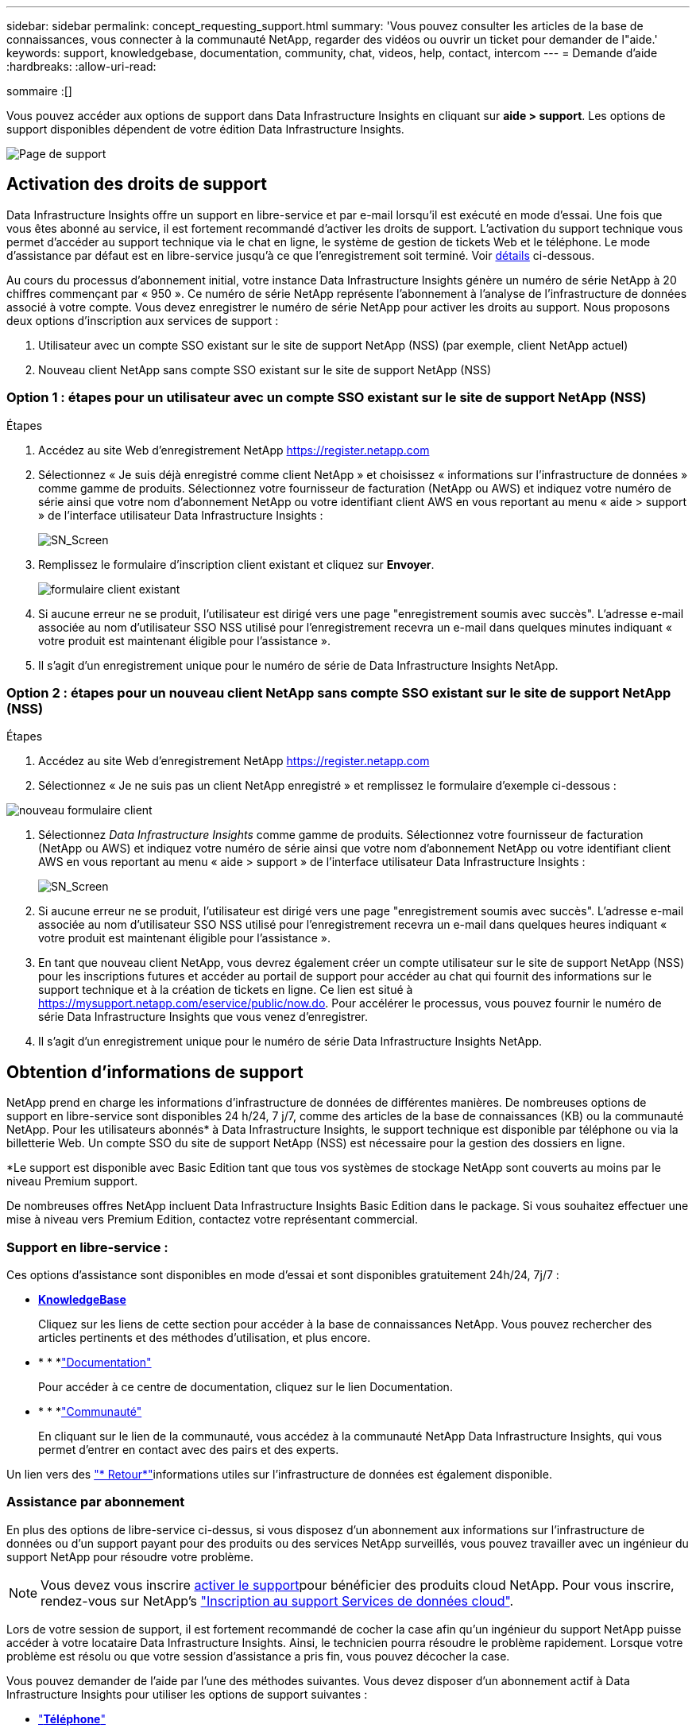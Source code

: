 ---
sidebar: sidebar 
permalink: concept_requesting_support.html 
summary: 'Vous pouvez consulter les articles de la base de connaissances, vous connecter à la communauté NetApp, regarder des vidéos ou ouvrir un ticket pour demander de l"aide.' 
keywords: support, knowledgebase, documentation, community, chat, videos, help, contact, intercom 
---
= Demande d'aide
:hardbreaks:
:allow-uri-read: 


[role="lead"]
sommaire :[]

Vous pouvez accéder aux options de support dans Data Infrastructure Insights en cliquant sur *aide > support*. Les options de support disponibles dépendent de votre édition Data Infrastructure Insights.

image:SupportPageWithLearningCenter.png["Page de support"]



== Activation des droits de support

Data Infrastructure Insights offre un support en libre-service et par e-mail lorsqu'il est exécuté en mode d'essai. Une fois que vous êtes abonné au service, il est fortement recommandé d'activer les droits de support. L'activation du support technique vous permet d'accéder au support technique via le chat en ligne, le système de gestion de tickets Web et le téléphone. Le mode d'assistance par défaut est en libre-service jusqu'à ce que l'enregistrement soit terminé. Voir <<obtaining-support-information,détails>> ci-dessous.

Au cours du processus d'abonnement initial, votre instance Data Infrastructure Insights génère un numéro de série NetApp à 20 chiffres commençant par « 950 ». Ce numéro de série NetApp représente l'abonnement à l'analyse de l'infrastructure de données associé à votre compte. Vous devez enregistrer le numéro de série NetApp pour activer les droits au support. Nous proposons deux options d'inscription aux services de support :

. Utilisateur avec un compte SSO existant sur le site de support NetApp (NSS) (par exemple, client NetApp actuel)
. Nouveau client NetApp sans compte SSO existant sur le site de support NetApp (NSS)




=== Option 1 : étapes pour un utilisateur avec un compte SSO existant sur le site de support NetApp (NSS)

.Étapes
. Accédez au site Web d'enregistrement NetApp https://register.netapp.com[]
. Sélectionnez « Je suis déjà enregistré comme client NetApp » et choisissez « informations sur l'infrastructure de données » comme gamme de produits. Sélectionnez votre fournisseur de facturation (NetApp ou AWS) et indiquez votre numéro de série ainsi que votre nom d'abonnement NetApp ou votre identifiant client AWS en vous reportant au menu « aide > support » de l'interface utilisateur Data Infrastructure Insights :
+
image:SupportPage_SN_Section-NA.png["SN_Screen"]

. Remplissez le formulaire d'inscription client existant et cliquez sur *Envoyer*.
+
image:ExistingCustomerRegExample.png["formulaire client existant"]

. Si aucune erreur ne se produit, l'utilisateur est dirigé vers une page "enregistrement soumis avec succès". L'adresse e-mail associée au nom d'utilisateur SSO NSS utilisé pour l'enregistrement recevra un e-mail dans quelques minutes indiquant « votre produit est maintenant éligible pour l'assistance ».
. Il s'agit d'un enregistrement unique pour le numéro de série de Data Infrastructure Insights NetApp.




=== Option 2 : étapes pour un nouveau client NetApp sans compte SSO existant sur le site de support NetApp (NSS)

.Étapes
. Accédez au site Web d'enregistrement NetApp https://register.netapp.com[]
. Sélectionnez « Je ne suis pas un client NetApp enregistré » et remplissez le formulaire d'exemple ci-dessous :


image:NewCustomerRegExample.png["nouveau formulaire client"]

. Sélectionnez _Data Infrastructure Insights_ comme gamme de produits. Sélectionnez votre fournisseur de facturation (NetApp ou AWS) et indiquez votre numéro de série ainsi que votre nom d'abonnement NetApp ou votre identifiant client AWS en vous reportant au menu « aide > support » de l'interface utilisateur Data Infrastructure Insights :
+
image:SupportPage_SN_Section-NA.png["SN_Screen"]

. Si aucune erreur ne se produit, l'utilisateur est dirigé vers une page "enregistrement soumis avec succès". L'adresse e-mail associée au nom d'utilisateur SSO NSS utilisé pour l'enregistrement recevra un e-mail dans quelques heures indiquant « votre produit est maintenant éligible pour l'assistance ».
. En tant que nouveau client NetApp, vous devrez également créer un compte utilisateur sur le site de support NetApp (NSS) pour les inscriptions futures et accéder au portail de support pour accéder au chat qui fournit des informations sur le support technique et à la création de tickets en ligne. Ce lien est situé à https://mysupport.netapp.com/eservice/public/now.do[]. Pour accélérer le processus, vous pouvez fournir le numéro de série Data Infrastructure Insights que vous venez d'enregistrer.
. Il s'agit d'un enregistrement unique pour le numéro de série Data Infrastructure Insights NetApp.




== Obtention d'informations de support

NetApp prend en charge les informations d'infrastructure de données de différentes manières. De nombreuses options de support en libre-service sont disponibles 24 h/24, 7 j/7, comme des articles de la base de connaissances (KB) ou la communauté NetApp. Pour les utilisateurs abonnés* à Data Infrastructure Insights, le support technique est disponible par téléphone ou via la billetterie Web. Un compte SSO du site de support NetApp (NSS) est nécessaire pour la gestion des dossiers en ligne.

*Le support est disponible avec Basic Edition tant que tous vos systèmes de stockage NetApp sont couverts au moins par le niveau Premium support.

De nombreuses offres NetApp incluent Data Infrastructure Insights Basic Edition dans le package. Si vous souhaitez effectuer une mise à niveau vers Premium Edition, contactez votre représentant commercial.



=== Support en libre-service :

Ces options d'assistance sont disponibles en mode d'essai et sont disponibles gratuitement 24h/24, 7j/7 :

* *https://kb.netapp.com/Cloud/BlueXP/DII[KnowledgeBase]*
+
Cliquez sur les liens de cette section pour accéder à la base de connaissances NetApp. Vous pouvez rechercher des articles pertinents et des méthodes d'utilisation, et plus encore.

* * * *link:https://docs.netapp.com/us-en/cloudinsights/["Documentation"]
+
Pour accéder à ce centre de documentation, cliquez sur le lien Documentation.

* * * *link:https://community.netapp.com/t5/Cloud-Insights/bd-p/CloudInsights["Communauté"]
+
En cliquant sur le lien de la communauté, vous accédez à la communauté NetApp Data Infrastructure Insights, qui vous permet d'entrer en contact avec des pairs et des experts.



Un lien vers des link:mailto:ng-cloudinsights-customerfeedback@netapp.com["* Retour*"]informations utiles sur l'infrastructure de données est également disponible.



=== Assistance par abonnement

En plus des options de libre-service ci-dessus, si vous disposez d'un abonnement aux informations sur l'infrastructure de données ou d'un support payant pour des produits ou des services NetApp surveillés, vous pouvez travailler avec un ingénieur du support NetApp pour résoudre votre problème.


NOTE: Vous devez vous inscrire <<activating-support-entitlement,activer le support>>pour bénéficier des produits cloud NetApp. Pour vous inscrire, rendez-vous sur NetApp's link:https://register.netapp.com["Inscription au support Services de données cloud"].

Lors de votre session de support, il est fortement recommandé de cocher la case afin qu'un ingénieur du support NetApp puisse accéder à votre locataire Data Infrastructure Insights. Ainsi, le technicien pourra résoudre le problème rapidement. Lorsque votre problème est résolu ou que votre session d'assistance a pris fin, vous pouvez décocher la case.

Vous pouvez demander de l'aide par l'une des méthodes suivantes. Vous devez disposer d'un abonnement actif à Data Infrastructure Insights pour utiliser les options de support suivantes :

* link:https://www.netapp.com/us/contact-us/support.aspx["*Téléphone*"]
* link:https://mysupport.netapp.com/portal?_nfpb=true&_st=initialPage=true&_pageLabel=submitcase["*Support Ticket*"]
* *Chat* - vous serez mis en relation avec le personnel d'assistance NetApp pour obtenir de l'aide (en semaine seulement). Le chat est disponible dans l'option de menu *aide > Live Chat* en haut à droite de tout écran Data Infrastructure Insights.


Vous pouvez également demander un support commercial en cliquant sur le link:https://bluexp.netapp.com/contact-cds["*Contactez-nous*"] lien.

Votre numéro de série Data Infrastructure Insights est visible dans le service à partir du menu *aide > support*. Si vous rencontrez des problèmes pour accéder au service et avez précédemment enregistré un numéro de série avec NetApp, vous pouvez également consulter la liste des numéros de série Data Infrastructure Insights sur le site de support NetApp, en procédant comme suit :

* Connectez-vous à mysupport.netapp.com
* Dans l'onglet produits > Mes produits, utilisez la famille de produits « informations sur l'infrastructure de données SaaS » pour localiser tous les numéros de série enregistrés :


image:Support_View_SN.png["Afficher le numéro de série du support"]



== Matrice de prise en charge du Data Collector Data Infrastructure Insights

Vous pouvez afficher ou télécharger des informations et des détails sur les collecteurs de données pris en charge dans le link:reference_data_collector_support_matrix.html["*Data Infrastructure Insights Data Collector support Matrix*, role=« externe »"].



=== Centre de formation

Quel que soit votre abonnement, *aide > support* propose des liens vers plusieurs offres de cours de l'Université NetApp pour vous aider à tirer le meilleur parti des informations sur l'infrastructure de données. Découvrez-les !
